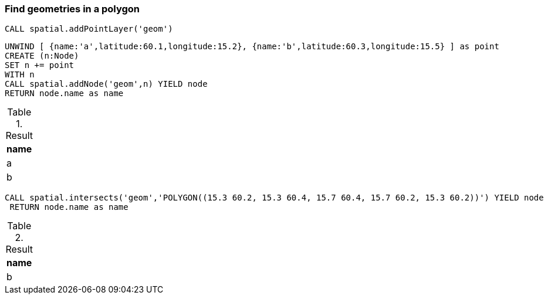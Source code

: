 === Find geometries in a polygon

[source,cypher]
----
CALL spatial.addPointLayer('geom')
----

[source,cypher]
----
UNWIND [ {name:'a',latitude:60.1,longitude:15.2}, {name:'b',latitude:60.3,longitude:15.5} ] as point
CREATE (n:Node)
SET n += point
WITH n
CALL spatial.addNode('geom',n) YIELD node
RETURN node.name as name

----

.Result

[opts="header",cols="1"]
|===
|name
|a
|b
|===

[source,cypher]
----
CALL spatial.intersects('geom','POLYGON((15.3 60.2, 15.3 60.4, 15.7 60.4, 15.7 60.2, 15.3 60.2))') YIELD node
 RETURN node.name as name
----

.Result

[opts="header",cols="1"]
|===
|name
|b
|===

